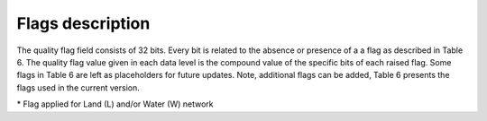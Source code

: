 .. flags - algorithm theoretical basis
   Author: seh2
   Email: sam.hunt@npl.co.uk
   Created: 6/11/20

.. _flags:


Flags description 
~~~~~~~~~~~~~~~~~~~~~~~~~~~

The quality flag field consists of 32 bits. Every bit is related to the absence or presence of a a flag as described in Table 6. The quality flag value given in each data level is the compound value of the specific bits of each raised flag. Some flags in Table 6 are left as placeholders for future updates. Note, additional flags can be added, Table 6 presents the flags used in the current version.

.. csv-table::
   :file: table_flags.csv
   :class: longtable
   :widths: 1 2 3 4 3
   :header-rows: 1

\* Flag applied for Land (L) and/or Water (W) network



